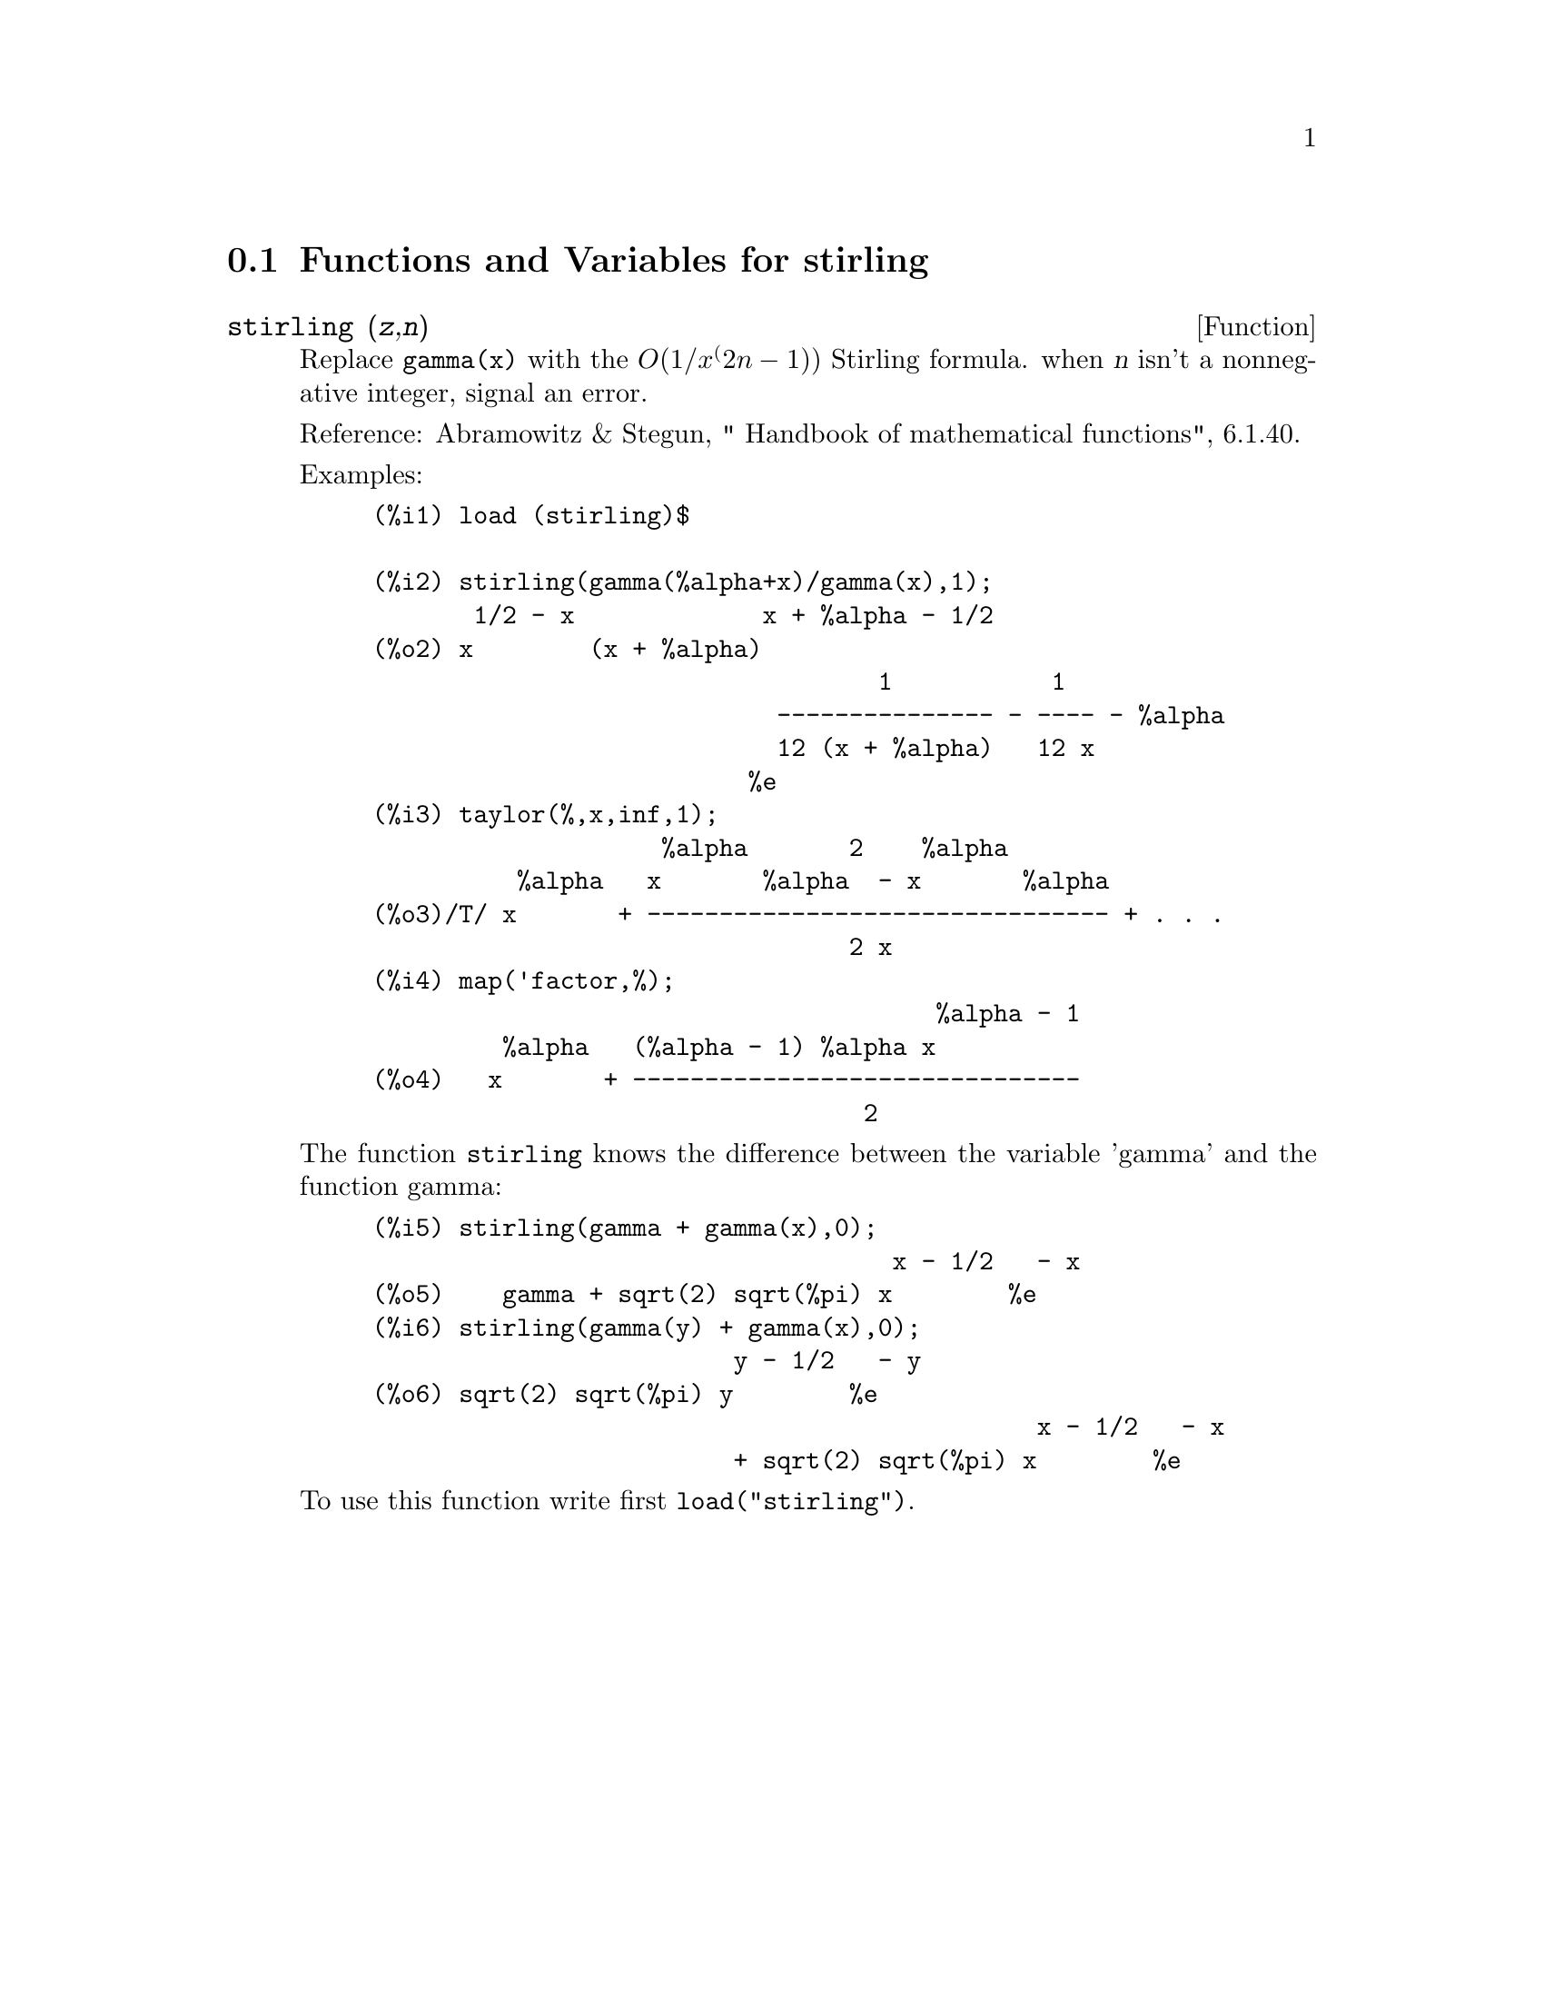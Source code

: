 @menu
* Functions and Variables for stirling::
@end menu

@node Functions and Variables for stirling,  , stirling, stirling
@section Functions and Variables for stirling

@deffn {Function} stirling (@var{z},@var{n})
Replace @code{gamma(x)} with the @math{O(1/x^(2n-1))} Stirling formula. when @var{n} isn't
a nonnegative integer, signal an error.

Reference: Abramowitz & Stegun, " Handbook of mathematical functions", 6.1.40.

Examples:
@example
(%i1) load (stirling)$

(%i2) stirling(gamma(%alpha+x)/gamma(x),1);
       1/2 - x             x + %alpha - 1/2
(%o2) x        (x + %alpha)
                                   1           1
                            --------------- - ---- - %alpha
                            12 (x + %alpha)   12 x
                          %e
(%i3) taylor(%,x,inf,1);
                    %alpha       2    %alpha
          %alpha   x       %alpha  - x       %alpha
(%o3)/T/ x       + -------------------------------- + . . .
                                 2 x
(%i4) map('factor,%);
                                       %alpha - 1
         %alpha   (%alpha - 1) %alpha x
(%o4)   x       + -------------------------------
                                  2
@end example

The function @code{stirling} knows the difference between the variable 'gamma' and
the function gamma:

@example
(%i5) stirling(gamma + gamma(x),0);
                                    x - 1/2   - x
(%o5)    gamma + sqrt(2) sqrt(%pi) x        %e
(%i6) stirling(gamma(y) + gamma(x),0);
                         y - 1/2   - y
(%o6) sqrt(2) sqrt(%pi) y        %e
                                              x - 1/2   - x
                         + sqrt(2) sqrt(%pi) x        %e
@end example

To use this function write first @code{load("stirling")}.
@end deffn
